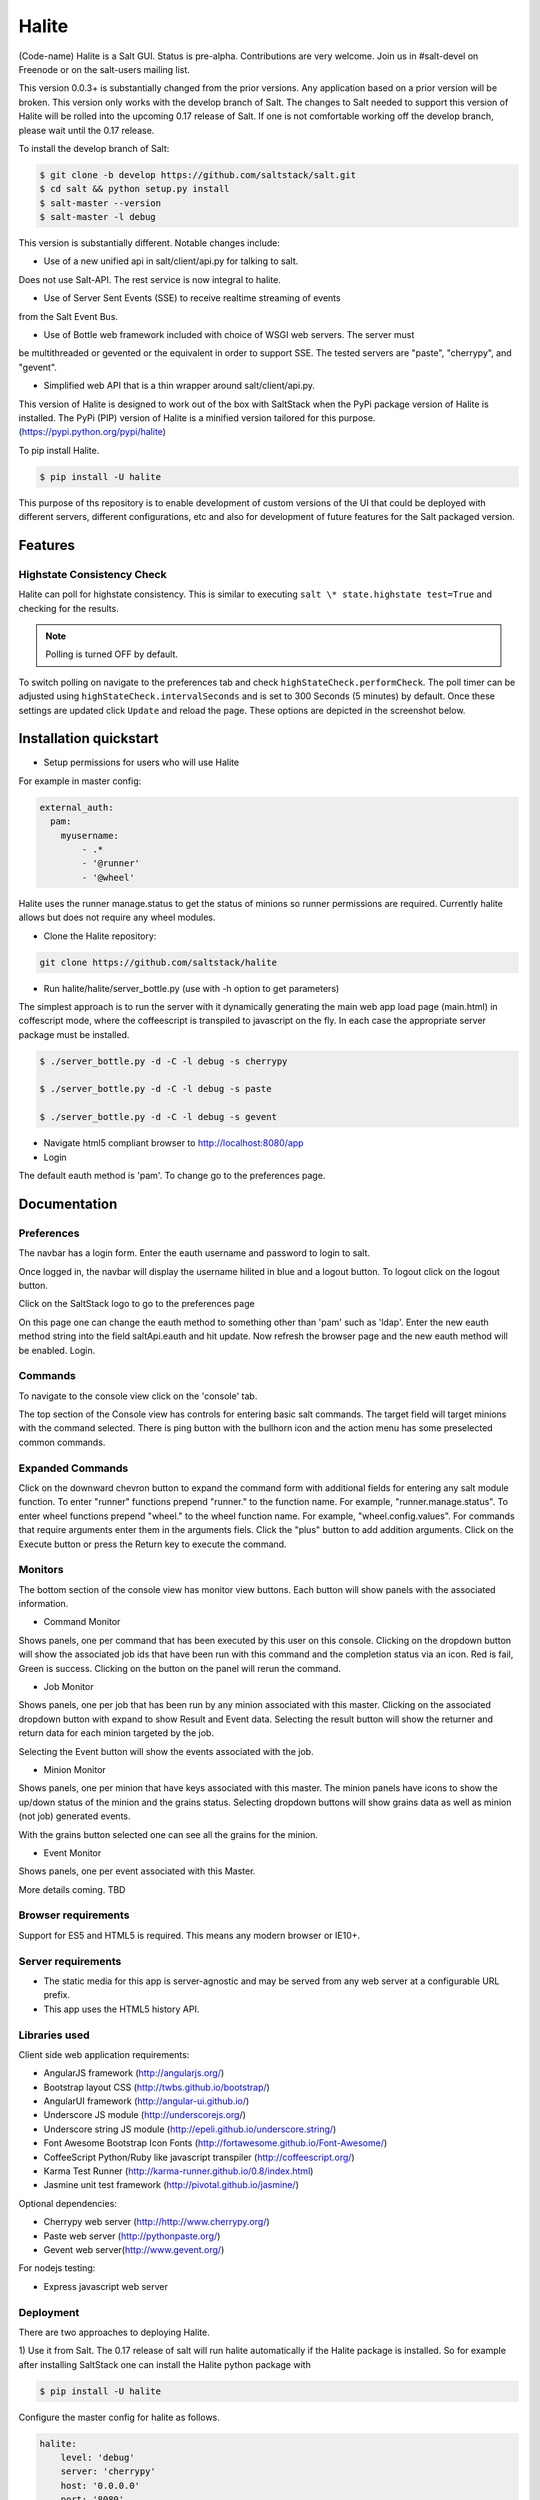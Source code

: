 ======
Halite
======

(Code-name) Halite is a Salt GUI. Status is pre-alpha. Contributions are
very welcome. Join us in #salt-devel on Freenode or on the salt-users mailing
list.

This version 0.0.3+ is substantially changed from the prior versions.
Any application based on a prior version will be broken. This version only works
with the develop branch of Salt. The changes to Salt needed to support this version
of Halite will be rolled into the upcoming 0.17 release of Salt. If one is not
comfortable working off the develop branch, please wait until the 0.17 release.

To install the develop branch of Salt:

.. code-block:: bash

  $ git clone -b develop https://github.com/saltstack/salt.git
  $ cd salt && python setup.py install
  $ salt-master --version
  $ salt-master -l debug

This version is substantially different. Notable changes include:

* Use of a new unified api in salt/client/api.py for talking to salt.
Does not use Salt-API. The rest service is now integral to halite.

* Use of Server Sent Events (SSE) to receive realtime streaming of events
from the Salt Event Bus.

* Use of Bottle web framework included with choice of WSGI web servers. The server must
be multithreaded or gevented or the equivalent in order to support SSE. The tested
servers are "paste", "cherrypy", and "gevent".

* Simplified web API that is a thin wrapper around salt/client/api.py.

This version of Halite is designed to work out of the box with SaltStack when
the PyPi package version of Halite is installed. The PyPi (PIP) version of Halite
is a minified version tailored for this purpose. (https://pypi.python.org/pypi/halite)

To pip install Halite.

.. code-block:: bash

  $ pip install -U halite

This purpose of ths repository is to enable development of custom versions of the
UI that could be deployed with different servers, different configurations, etc
and also for development of future features for the Salt packaged version.

Features
========

Highstate Consistency Check
---------------------------

Halite can poll for highstate consistency. This is similar to executing
``salt \* state.highstate test=True`` and checking for the results.

.. note::
  Polling is turned OFF by default.

To switch polling on navigate to the preferences tab and check
``highStateCheck.performCheck``. The poll timer can be adjusted using
``highStateCheck.intervalSeconds`` and is set to 300 Seconds (5 minutes) by
default. Once these settings are updated click ``Update`` and reload the page.
These options are depicted in the screenshot below.

.. image:: screenshot/HighstatePollSettings.png

Installation quickstart
=======================

* Setup permissions for users who will use Halite
For example in master config:

.. code-block:: bash

  external_auth:
    pam:
      myusername:
          - .*
          - '@runner'
          - '@wheel'

Halite uses the runner manage.status to get the status of minions so runner
permissions are required.  Currently halite allows but does not require any
wheel modules.

* Clone the Halite repository::

.. code-block:: bash

  git clone https://github.com/saltstack/halite


* Run halite/halite/server_bottle.py (use with -h option to get parameters)

The simplest approach is to run the server with it dynamically generating
the main web app load page (main.html) in coffescript mode, where the coffeescript
is transpiled to javascript on the fly. In each case the appropriate server package
must be installed.

.. code-block:: bash

    $ ./server_bottle.py -d -C -l debug -s cherrypy

    $ ./server_bottle.py -d -C -l debug -s paste

    $ ./server_bottle.py -d -C -l debug -s gevent



* Navigate html5 compliant browser to http://localhost:8080/app

* Login
The default eauth method is 'pam'. To change go to the preferences page.

Documentation
=============

Preferences
-----------

The navbar has a login form. Enter the eauth username and password to login to salt.

.. image:: screenshots/LoggedOut.png

Once logged in, the navbar will display the username hilited in blue and a logout button.
To logout click on the logout button.

.. image:: screenshots/LoggedIn.png



Click on the SaltStack logo to go to the preferences page

.. image:: screenshots/Preferences.png

On this page one can change the eauth method to something other than 'pam' such
as 'ldap'.
Enter the new eauth method string into the field saltApi.eauth and hit update.
Now refresh the browser page and the new eauth method will be enabled. Login.

Commands
----------

To navigate to the console view click on the 'console' tab.

.. image:: screenshots/HomeConsole.png

The top section of the Console view has controls for entering basic salt commands.
The target field will target minions with the command selected. There is ping button
with the bullhorn icon and the action menu has some preselected common commands.

Expanded Commands
-----------------

.. image:: screenshots/CommandForm.png

Click on the downward chevron button to expand the command form with additional
fields for entering any salt module function. To enter "runner" functions prepend
"runner." to the function name. For example, "runner.manage.status". To enter wheel
functions prepend "wheel." to the wheel function name. For example, "wheel.config.values".
For commands that require arguments enter them in the arguments fiels. Click the "plus"
button to add addition arguments.
Click on the Execute button or press the Return key to execute the command.

Monitors
---------

The bottom section of the console view has monitor view buttons. Each button will
show panels with the associated information.

* Command Monitor

Shows panels, one per command that has been executed by this user on this console.
Clicking on the dropdown button will show the associated job ids that have been
run with this command and the  completion status via an icon.
Red is fail, Green is success.
Clicking on the button on the panel will rerun the command.

.. image:: screenshots/CommandMonitor.png

* Job Monitor

Shows panels, one per job that has been run by any minion associated with this
master. Clicking on the associated dropdown button with expand to show Result and Event data.
Selecting the result button will show the returner and return data
for each minion targeted by the job.

.. image:: screenshots/JobMonitor.png

Selecting the Event button will show the events associated with the job.

.. image:: screenshots/JobMonitorEvent.png

* Minion Monitor

Shows panels, one per minion that have keys associated with this master. The minion
panels have icons to show the up/down status of the minion and the grains status.
Selecting dropdown buttons will show grains data as well as minion (not job) generated events.

.. image:: screenshots/MinionMonitor.png



With the grains button selected one can see all the grains for the minion.

.. image:: screenshots/MinionGrains.png




* Event Monitor

Shows panels, one per event associated with this Master.

.. image:: screenshots/EventMonitor.png

More details coming. TBD


Browser requirements
--------------------

Support for ES5 and HTML5 is required. This means any modern browser or IE10+.

Server requirements
-------------------

* The static media for this app is server-agnostic and may be served from any
  web server at a configurable URL prefix.
* This app uses the HTML5 history API.

Libraries used
--------------

Client side web application requirements:

* AngularJS framework (http://angularjs.org/)
* Bootstrap layout CSS (http://twbs.github.io/bootstrap/)
* AngularUI framework (http://angular-ui.github.io/)
* Underscore JS module (http://underscorejs.org/‎)
* Underscore string JS module (http://epeli.github.io/underscore.string/)
* Font Awesome Bootstrap Icon Fonts  (http://fortawesome.github.io/Font-Awesome/)
* CoffeeScript Python/Ruby like javascript transpiler (http://coffeescript.org/)
* Karma Test Runner (http://karma-runner.github.io/0.8/index.html)
* Jasmine unit test framework (http://pivotal.github.io/jasmine/)

Optional dependencies:

* Cherrypy web server (http://http://www.cherrypy.org/)
* Paste web server (http://pythonpaste.org/)
* Gevent web server(http://www.gevent.org/)

For nodejs testing:

* Express javascript web server


Deployment
-------------

There are two approaches to deploying Halite.

1) Use it from Salt.
The 0.17 release of salt will run halite automatically if the Halite package is
installed. So for example after installing SaltStack one can install the Halite
python package with

.. code-block:: bash

  $ pip install -U halite

Configure the master config for halite as follows.

.. code-block:: bash

  halite:
      level: 'debug'
      server: 'cherrypy'
      host: '0.0.0.0'
      port: '8080'
      cors: False
      tls: True
      certpath: '/etc/pki/tls/certs/localhost.crt'
      keypath: '/etc/pki/tls/certs/localhost.key'
      pempath: '/etc/pki/tls/certs/localhost.pem'

The "cherrypy" and "gevent" servers require the certpath and keypath files to run tls/ssl.
The .crt file holds the public cert and the .key file holds the private key. Whereas
the "paste" server requires a single .pem file that contains both the cert and key.
This can be created simply by concatenating the .crt and .key files.

If you want to use a self signed cert you can create one using the Salt .tls module

.. code-block:: bash

  salt '*' tls.create_ca_signed_cert test localhost

When using self signed certs, browsers will need approval before accepting the cert.
If the web application page has been cached with a non https version of the app then
the browser cache will have to be cleared before it will recognize and prompt to
accept the self signed certificate.

You will also need to configure the eauth method to be used by users of the WUI.
See quickstart above for an example.

Install the appropriate http wsgi server selected in the master config above. In
this case its "cherrypy". The other tested servers are "paste" and "gevent". The server
must be multi-threaded, asynchronous, or multi-processing in order to support
the Server Sent Event streaming connnection used by the WUI.

Restart the SaltStack Master and navigate your html5 compliant browser to
https://localhost:8080/app or however you have configured your master above.

If you have problems look for "Halite:" in the saltstack master log output.

Customized Deployment
====

The Halite github repository provides a skeleton framework for building your own custom
deployment. One can run the default bottle.py framwork form the command line thusly

.. code-block:: bash

  $ ./server_bottly.py -g
  $ ./server_bottle.py -s cherrypy


or from a python application

.. code-block:: python

  import halite

  halite.start()


The full set of options is given by

.. code-block:: bash

  $ ./server_bottle.py -h
  usage: server_bottle.py [-h] [-l {info,debug,critical,warning,error}]
                        [-s SERVER] [-a HOST] [-p PORT] [-b BASE] [-x] [-t]
                        [-c CERT] [-k KEY] [-e PEM] [-g] [-f LOAD] [-C] [-d]

  Runs localhost web application wsgi service on given host address and port.
  Default host:port is 0.0.0.0:8080. (0.0.0.0 is any interface on localhost)

  optional arguments:
    -h, --help            show this help message and exit
    -l {info,debug,critical,warning,error}, --level {info,debug,critical,warning,error}
                          Logging level.
    -s SERVER, --server SERVER
                          Web application WSGI server type.
    -a HOST, --host HOST  Web application WSGI server ip host address.
    -p PORT, --port PORT  Web application WSGI server ip port.
    -b BASE, --base BASE  Base Url path prefix for client side web application.
    -x, --cors            Enable CORS Cross Origin Resource Sharing on server.
    -t, --tls             Use TLS/SSL (https).
    -c CERT, --cert CERT  File path to tls/ssl cacert certificate file.
    -k KEY, --key KEY     File path to tls/ssl private key file.
    -e PEM, --pem PEM     File path to tls/ssl pem file with both cert and key.
    -g, --gen             Generate web app load file. Default is 'app/main.html'
                          or if provided the file specified by -f option.
    -f LOAD, --load LOAD  Filepath to save generated web app load file upon -g
                          option.
    -C, --coffee          Upon -g option generate to load coffeescript.
    -d, --devel           Development mode.

The http server provides two functions.

1) Provide content delivery network for the base load of the web application static
content such as html and javascript files.

2) Provide dynamic rest api interface to salt/client/api.py module that is used by
the web application via ajax and SSE connections. Because SSE and CORS
(Cross Origin Resource Sharing is not univesally supported even among HTML5 compliant
browsers, a single server serves both the static content and the rest API).
An alternative approach would be to to use a web socket to stream the events.
This would not require CORS. This may bea future option for Halite.

To deploy with apache, modify server_bottle.startServer so it creates the app but
does not call bottle.run on it but returns it to MOD_WSGI.
See (http://bottlepy.org/docs/dev/deployment.html) for other details in using bottle.py
with Apache and Mod_wsgi.

To do a custom deployment with some other framework like Django etc. would involve
replicating the endpoints from server_bottle.

Architecture
-------------

The following diagram illustrates how the various pieces to Halite interact.

.. image:: diagrams/HaliteArchitecture.png

Testing
-------

To run the karma jasmine unit test runner

.. code-block:: bash

  $ cd halite
  $ karma start karma_unit.conf.js

To run the karma angular scenario e2e test runner first start up a web server.
A multithreaded or asynchronous one will be needed if more than one browser is
tested at once.

Make sure that the end to end test is setup to login to Halite

.. code-block:: bash
  $ vim halite/test/mock/loginConf.coffee

In that file change the following

.. code-block:: javascript

   loginInfo =
       username: 'your_halite_username'
       password: 'your_halite_password'

Now you can run the tests using the following commands

.. code-block:: bash

  $ cd halite
  $ karma start karma_e2e.conf.js


You might have to build the distribution (for development)

.. code-block:: bash

   $ cd halite
   $ ./prep_dist.py


.. ............................................................................
.. _`halite`: https://github.com/saltstack/halite
